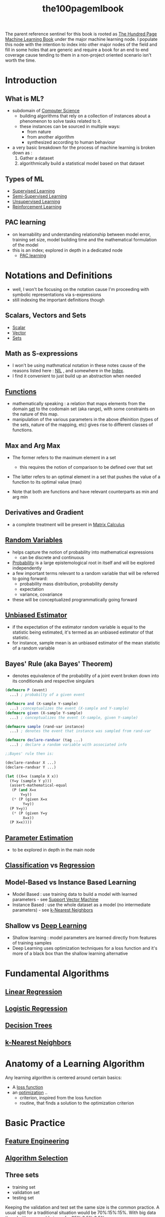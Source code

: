 :PROPERTIES:
:ID:       33882050-cc96-447b-9022-bcbb1757af9d
:END:
#+title: the100pagemlbook
#+filetags: :book:ml:ai:

The parent reference sentinel for this book is rooted as [[id:523db378-6e64-41a3-8890-ad782c67b5e9][The Hundred Page Machine Learning Book]] under the major machine learning node.
I populate this node with the intention to index into other major nodes of the field and fill in some holes that are generic and require a book  for an end to end coverage cause tending to them in a non-project oriented scenario isn't worth the time.

* Introduction
** What is ML?
 - subdomain of [[id:6f9a4752-aa66-42cf-9b88-2e4fa2091511][Computer Science]]
   - building algorithms that rely on a collection of instances about a phenomenon to solve tasks related to it. 
   - these instances can be sourced in multiple ways:
     - from nature
     - from another algorithm
     - synthesized according to human behaviour
 - a very basic breakdown for the process of machine learning is broken down as :
   1. Gather a dataset
   2. algorithmically build a statistical model based on that dataset
** Types of ML
 - [[id:90bcd50c-a360-4fd2-a5f2-356a6c7035cd][Supervised Learning]]
 - [[id:322ac854-7baf-41e2-8895-c33b2ef08f91][Semi-Supervised Learning]]
 - [[id:fded2ca7-e60a-4c83-842f-bc60f1ea5260][Unsupervised Learning]]
 - [[id:9cac188e-8229-4c7a-9cb4-eeb5e81f8010][Reinforcement Learning]]
** PAC learning
 - on learnability and understanding relationship between model error, training set size, model building time and the mathematical formulation of the model
 - this is an index; explored in depth in a dedicated node
   - [[id:7eadb2fb-1568-441b-a97a-99bd4ab7be0a][PAC learning]]
* Notations and Definitions
 - well, I won't be focusing on the notation cause I'm proceeding with symbolic representations via s-expressions
 - still indexing the important definitions though
** Scalars, Vectors and Sets 
 - [[id:7517a8cb-763d-40fd-8355-ad7ff8aca8e8][Scalar]]
 - [[id:691ea9d3-1311-49be-b198-f9b10dac441d][Vector]]
 - [[id:c1a12380-9aad-4969-8b6a-cfceebfa984f][Sets]]

** Math as S-expressions
 - I won't be using mathmatical notation in these notes cause of the reasons listed here : [[id:6efc5118-aa6d-43f7-bd46-5f0460819813][NIL]] , and somewhere in the [[id:1729][Index]].
 - I find it convenient to just build up an abstraction when needed

** [[id:a31671c6-12ea-4fc9-93cb-73d29fd508a6][Functions]]
 - mathematically speaking : a relation that maps elements from the domain [[id:c1a12380-9aad-4969-8b6a-cfceebfa984f][set]] to the codomain set (aka range), with some constraints on the nature of this map.
 - manipulation of the various parameters in the above dfeinition (types of the sets, nature of the mapping, etc) gives rise to different classes of functions.
** Max and Arg Max
 - The former refers to the maximum element in a set
   - this requires the notion of comparison to be defined over that set

 - The latter refers to an optimal element in a set that pushes the value of a function to its optimal value (max) 

 - Note that both are functions and have relevant counterparts as min and arg min
** Derivatives and Gradient
 - a complete treatment will be present in [[id:b9a1ec54-7977-418f-9181-8c4ff0254aed][Matrix Calculus]]
** [[id:7e1c9ba8-d8e8-43e3-bb83-0e8c4ea1442e][Random Variables]] 
 - helps capture the notion of probability into mathematical expressions
   - can be discrete and continuous
 - [[id:91b6fb5d-6447-43fe-8412-2054bb79979a][Probability]] is a large epistemological root in itself and will be explored independently
 - a few important terms relevant to a random variable that will be referred to going forward:
   - probability mass distribution, probability density
   - expectation
   - variance, covariance

 - these will be conceptualized programmatically going forward
   
** [[id:aa2716de-6052-42e9-bfb7-1483a768c1e4][Unbiased Estimator]]
 - if the expectation of the estimator random variable is equal to the statistic being estimated, it's termed as an unbiased estimator of that statistic.
 - for instance, sample mean is an unbiased estimator of the mean statistic of a random variable

** Bayes' Rule (aka Bayes' Theorem)
 - denotes equivalence of the probability of a joint event broken down into its conditionals and respective singulars

#+begin_src lisp
  (defmacro P (event)
    ...) ; probabilty of a given event

  (defmacro and (X-sample Y-sample)
    ...) ;conceptualizes the event (X-sample and Y-sample)
  (defmacro given (X-sample Y-sample)
    ...) ; conceptualizes the event (X-sample, given Y-sample)

  (defmacro sample (rand-var instance)
    ...) ; denotes the event that instance was sampled from rand-var

  (defmacro declare-randvar (tag ...)
    ...) ; declare a random variable with associated info

  ;;Bayes' rule then is:

  (declare-randvar X ...)
  (declare-randvar Y ...)

  (let ((X=x (sample X x))
	(Y=y (sample Y y)))
    (assert-mathematical-equal
     (P (and X=x
	     Y=y))
     (* (P (given X=x
		  Y=y))
	(P Y=y))
     (* (P (given Y=y
		  X=x))
	(P X=x))))
#+end_src

** [[id:74fbb1e0-a63f-48b1-8b3f-072270a0a1b1][Parameter Estimation]]
 - to be explored in depth in the main node
** [[id:0fb8c9c4-f491-4d40-b6b7-a6a331316c01][Classification]] vs [[id:93082142-64cf-45b2-9878-f3a96f596ccf][Regression]] 
** Model-Based vs Instance Based Learning
 - Model Based : use training data to build a model with learned parameters - see [[id:b278fc18-a6cf-4e41-b015-502dbad9f056][Support Vector Machine]]
 - Instance Based : use the whole dataset as a model (no intermediate parameters) -  see [[id:b8194cd8-57bc-4f4a-9862-baa8d5599033][k-Nearest Neighbors]]
** Shallow vs [[id:20230713T110040.814546][Deep Learning]]
 - Shallow learning : model parameters are learned directly from features of training samples
 - Deep Learning uses optimization techniques for a loss function and it's more of a black box than the shallow learning alternative
   
* Fundamental Algorithms
** [[id:4459e764-2e05-4941-ba61-06b9bb2b9e08][Linear Regression]]
** [[id:91729987-32db-482a-bc1b-91469579413b][Logistic Regression]]
** [[id:a2c424a5-d412-496c-abcb-1fd216548a02][Decision Trees]]
** [[id:b8194cd8-57bc-4f4a-9862-baa8d5599033][k-Nearest Neighbors]]
* Anatomy of a Learning Algorithm
Any learning algorithm is centered around certain basics:
 - A [[id:d99d5a5f-93fc-4f3b-b72e-ea59037956f9][loss function]]
 - an [[id:7b9be887-8c39-4a37-8217-f0e21a6cb64e][optimization]] ..
   - criterion, inspired from the loss function
   - routine, that finds a solution to the optimization criterion
* Basic Practice 
** [[id:5ca10a46-d9b8-4a6b-8aab-34ec17d55049][Feature Engineering]]
** [[id:c3e62ed9-31d6-4ceb-ad82-c4d0e9b48c77][Algorithm Selection]]
** Three sets
 - training set
 - validation set
 - testing set

Keeping the validation and test set the same size is the common practice. A usual split for a traditional situation would be 70%:15%:15%.
With big data though, it's reasonable to go for 95%:2.5%:2.5%.

briefly speaking, the individual purposes are as follows:
 - fitting the algorithm on the training set
 - checking performance intermittently on the validation set and making considerable hyperparametric choices like which algorithm to use and tuning the particular algorithm.
 - evaluating performance on the test set.
** Underfitting and Overfitting
*** Bias (Underfitting)
:PROPERTIES:
:ID:       9b9f920e-31a4-40b8-b051-fc01b5e4a4ac
:END:
Bias refers to the error introduced by approximating a real-world problem, which may be complex, by a simplified model. A model with high bias pays little attention to the training data and oversimplifies the problem. This leads to underfitting, where the model doesn't capture the underlying patterns in the data and performs poorly on both the training and unseen data. In simpler terms, a high-bias model is too simple to represent the data.

*** Variance (Overfitting)
:PROPERTIES:
:ID:       a5c9934b-ff07-48da-bcc7-86c0894f783f
:END:
Variance, on the other hand, refers to the error introduced due to the model's sensitivity to small fluctuations or noise in the training data. A model with high variance is overly complex and captures noise in the training data rather than the underlying patterns. This leads to overfitting, where the model performs very well on the training data but poorly on unseen data because it has essentially memorized the training data and doesn't generalize well.

*** Summary
- High bias (underfitting) results from a model that is too simple and doesn't fit the data well.
- High variance (overfitting) results from a model that is too complex and fits the training data too closely.

The goal in machine learning is to strike a balance between bias and variance, finding a model that is complex enough to capture the essential patterns in the data but not so complex that it overfits and fails to generalize to new, unseen data. This balance is crucial for building models that perform well in real-world scenarios. Techniques like cross-validation and regularization are often used to help find this balance.

** [[id:2f33e97a-c064-4680-9951-9fdab284eb89][Regularization]]
** Model Performance assesment
already covered before in [[id:bd383ba2-37e9-412f-b245-919fa47831bc][Classification Evaluation Metrics]]
For regression, using a loss function is the most basic choice to rate performance.
To compare the metric obtained, we need a ..
*** Baseline
 - to compare any metric, consider building a baseline model for the task at hand
   - for regression this can be as simple as building a mean-model, for instance (one that predicts the average of all, for all)
   - for classification, you could predict the mode or build a simple model.

** Hyperparameter Tuning
 - if choices are low, perform a grid search over a validation set.
   - for numerical hyperparameters with large ranges, perform multiple searches:
     1. first with a large span using a logarithmic scale
     2. then use linear scales when you get an idea about what ranges are worth paying attention to


This can be time consuming and other efficient techniques like random search and [[id:60d8aa20-8b45-4216-9211-c47354d421bf][Bayesian Hyperparameter Optimization]] exist.
     

** [[id:121fd726-d347-4eab-b434-4b9f22a713fa][Cross validation]]
 - when the dataset isn't large enough to carve form a separate validation set, consider k-fold cross validation:
   1. partition the dataset into k folds
   2. at each fitting iteration:
      - fit on k-1 folds
      - validate on one
      - change the validation fold for the next iteration
   3. for reporting the final validation metric, use an average of the k computations


Finally, once fit on all these fold combinations, the model performance is ready to be evaluated on the test set.
     
